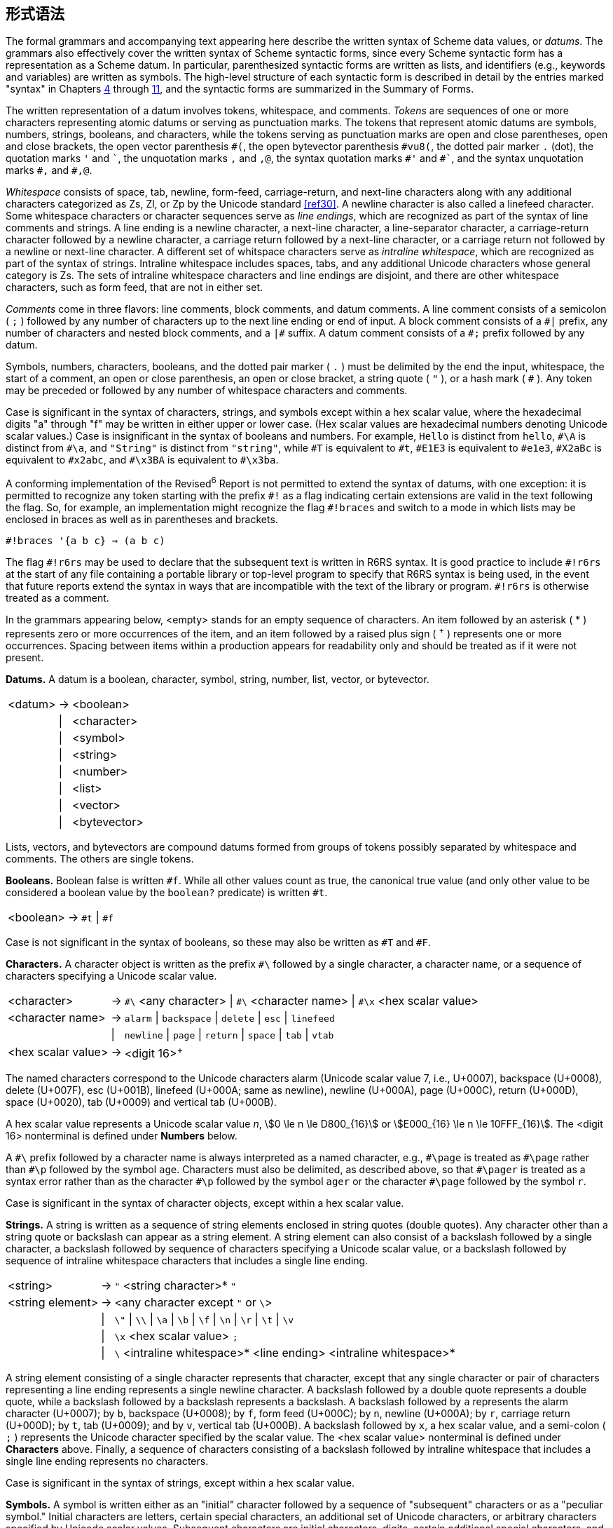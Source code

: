 [#formal_syntax]
== 形式语法

The formal grammars and accompanying text appearing here describe the written syntax of Scheme data values, or _datums_. The grammars also effectively cover the written syntax of Scheme syntactic forms, since every Scheme syntactic form has a representation as a Scheme datum. In particular, parenthesized syntactic forms are written as lists, and identifiers (e.g., keywords and variables) are written as symbols. The high-level structure of each syntactic form is described in detail by the entries marked "syntax" in Chapters <<chp_4,4>> through <<chp_11,11>>, and the syntactic forms are summarized in the Summary of Forms.

The written representation of a datum involves tokens, whitespace, and comments. _Tokens_ are sequences of one or more characters representing atomic datums or serving as punctuation marks. The tokens that represent atomic datums are symbols, numbers, strings, booleans, and characters, while the tokens serving as punctuation marks are open and close parentheses, open and close brackets, the open vector parenthesis `\#(`, the open bytevector parenthesis `#vu8(`, the dotted pair marker `.` (dot), the quotation marks `'` and `\``, the unquotation marks `,` and `,@`, the syntax quotation marks `#'` and `\#``, and the syntax unquotation marks `#,` and `#,@`.

_Whitespace_ consists of space, tab, newline, form-feed, carriage-return, and next-line characters along with any additional characters categorized as Zs, Zl, or Zp by the Unicode standard <<ref30>>. A newline character is also called a linefeed character. Some whitespace characters or character sequences serve as _line endings_, which are recognized as part of the syntax of line comments and strings. A line ending is a newline character, a next-line character, a line-separator character, a carriage-return character followed by a newline character, a carriage return followed by a next-line character, or a carriage return not followed by a newline or next-line character. A different set of whitspace characters serve as _intraline whitespace_, which are recognized as part of the syntax of strings. Intraline whitespace includes spaces, tabs, and any additional Unicode characters whose general category is Zs. The sets of intraline whitespace characters and line endings are disjoint, and there are other whitespace characters, such as form feed, that are not in either set.

_Comments_ come in three flavors: line comments, block comments, and datum comments. A line comment consists of a semicolon ( `;` ) followed by any number of characters up to the next line ending or end of input. A block comment consists of a `\#|` prefix, any number of characters and nested block comments, and a `|#` suffix. A datum comment consists of a `#;` prefix followed by any datum.

Symbols, numbers, characters, booleans, and the dotted pair marker ( `.` ) must be delimited by the end the input, whitespace, the start of a comment, an open or close parenthesis, an open or close bracket, a string quote ( `"` ), or a hash mark ( `#` ). Any token may be preceded or followed by any number of whitespace characters and comments.

Case is significant in the syntax of characters, strings, and symbols except within a hex scalar value, where the hexadecimal digits "a" through "f" may be written in either upper or lower case. (Hex scalar values are hexadecimal numbers denoting Unicode scalar values.) Case is insignificant in the syntax of booleans and numbers. For example, `Hello` is distinct from `hello`, `\#\A` is distinct from `#\a`, and `"String"` is distinct from `"string"`, while `\#T` is equivalent to `#t`, `#E1E3` is equivalent to `#e1e3`, `#X2aBc` is equivalent to `#x2abc`, and `#\x3BA` is equivalent to `#\x3ba`.

A conforming implementation of the Revised^6^ Report is not permitted to extend the syntax of datums, with one exception: it is permitted to recognize any token starting with the prefix `\#!` as a flag indicating certain extensions are valid in the text following the flag. So, for example, an implementation might recognize the flag `#!braces` and switch to a mode in which lists may be enclosed in braces as well as in parentheses and brackets.

[source,scheme,subs=""]
----
#!braces '{a b c} ⇒ (a b c)
----

The flag `\#!r6rs` may be used to declare that the subsequent text is written in R6RS syntax. It is good practice to include `#!r6rs` at the start of any file containing a portable library or top-level program to specify that R6RS syntax is being used, in the event that future reports extend the syntax in ways that are incompatible with the text of the library or program. `#!r6rs` is otherwise treated as a comment.

In the grammars appearing below, <empty> stands for an empty sequence of characters. An item followed by an asterisk ( * ) represents zero or more occurrences of the item, and an item followed by a raised plus sign ( ^+^ ) represents one or more occurrences. Spacing between items within a production appears for readability only and should be treated as if it were not present.

[#grammar:datums]
*Datums.*  A datum is a boolean, character, symbol, string, number, list, vector, or bytevector.

[%autowidth,grid=none,frame=none]
|===

|<datum> |-> |<boolean>
|        |\| |<character>
|        |\| |<symbol>
|        |\| |<string>
|        |\| |<number>
|        |\| |<list>
|        |\| |<vector>
|        |\| |<bytevector>

|===

Lists, vectors, and bytevectors are compound datums formed from groups of tokens possibly separated by whitespace and comments. The others are single tokens.

[#grammar:booleans]
*Booleans.*  Boolean false is written `#f`. While all other values count as true, the canonical true value (and only other value to be considered a boolean value by the `boolean?` predicate) is written `#t`.

[%autowidth,grid=none,frame=none]
|===

|<boolean> |-> |`#t` \| `#f`

|===

Case is not significant in the syntax of booleans, so these may also be written as `#T` and `#F`.

[#grammar:characters]
*Characters.*  A character object is written as the prefix `#\` followed by a single character, a character name, or a sequence of characters specifying a Unicode scalar value.

[%autowidth,grid=none,frame=none]
|===

|<character>        |-> |`\#\` <any character> \| `#\` <character name> \| `#\x` <hex scalar value>
|<character name>   |-> |`alarm` \| `backspace` \| `delete` \| `esc` \| `linefeed`
|                   |\| |`newline` \| `page` \| `return` \| `space` \| `tab` \| `vtab`
|<hex scalar value> |-> |<digit 16>^+^

|===

The named characters correspond to the Unicode characters alarm (Unicode scalar value 7, i.e., U+0007), backspace (U+0008), delete (U+007F), esc (U+001B), linefeed (U+000A; same as newline), newline (U+000A), page (U+000C), return (U+000D), space (U+0020), tab (U+0009) and vertical tab (U+000B).

A hex scalar value represents a Unicode scalar value _n_, stem:[0 \le n \le D800_{16}] or stem:[E000_{16} \le n \le 10FFF_{16}]. The <digit 16> nonterminal is defined under *Numbers* below.

A `\#\` prefix followed by a character name is always interpreted as a named character, e.g., `#\page` is treated as `\#\page` rather than `#\p` followed by the symbol `age`. Characters must also be delimited, as described above, so that `\#\pager` is treated as a syntax error rather than as the character `#\p` followed by the symbol `ager` or the character `#\page` followed by the symbol `r`.

Case is significant in the syntax of character objects, except within a hex scalar value.

[#grammar:strings]
*Strings.*  A string is written as a sequence of string elements enclosed in string quotes (double quotes). Any character other than a string quote or backslash can appear as a string element. A string element can also consist of a backslash followed by a single character, a backslash followed by sequence of characters specifying a Unicode scalar value, or a backslash followed by sequence of intraline whitespace characters that includes a single line ending.

[%autowidth,grid=none,frame=none]
|===

|<string>         |-> |`"` <string character>* `"`
|<string element> |-> |<any character except `"` or `\`>
|                 |\| |`\"` \| `\\` \| `\a` \| `\b` \| `\f` \| `\n` \| `\r` \| `\t` \| `\v`
|                 |\| |`\x` <hex scalar value> `;`
|                 |\| |`\` <intraline whitespace>* <line ending> <intraline whitespace>*

|===

A string element consisting of a single character represents that character, except that any single character or pair of characters representing a line ending represents a single newline character. A backslash followed by a double quote represents a double quote, while a backslash followed by a backslash represents a backslash. A backslash followed by `a` represents the alarm character (U+0007); by `b`, backspace (U+0008); by `f`, form feed (U+000C); by `n`, newline (U+000A); by `r`, carriage return (U+000D); by `t`, tab (U+0009); and by `v`, vertical tab (U+000B). A backslash followed by `x`, a hex scalar value, and a semi-colon ( `;` ) represents the Unicode character specified by the scalar value. The <hex scalar value> nonterminal is defined under *Characters* above. Finally, a sequence of characters consisting of a backslash followed by intraline whitespace that includes a single line ending represents no characters.

Case is significant in the syntax of strings, except within a hex scalar value.

[#grammar:symbols]
*Symbols.*  A symbol is written either as an "initial" character followed by a sequence of "subsequent" characters or as a "peculiar symbol." Initial characters are letters, certain special characters, an additional set of Unicode characters, or arbitrary characters specified by Unicode scalar values. Subsequent characters are initial characters, digits, certain additional special characters, and a set of additional Unicode characters. The peculiar symbols are `+`, `-`, `\...`, and any sequence of subsequent characters prefixed by `\->`.

[%autowidth,grid=none,frame=none]
|===

|<symbol>     |-> |<initial> <subsequent>*
|<initial>    |-> |<letter> \| `!` \| `$` \| `%` \| `&` \| `*` \| `/` \| `:` \| `<` \| `=` \| `>` \| `?` \| `~` \| `_` \| `^`
|             |\| |<Unicode Lu, Ll, Lt, Lm, Lo, Mn, Nl, No, Pd, Pc, Po, Sc, Sm, Sk, So, or Co>
|             |\| |`\x` <hex scalar value> `;`
|<subsequent> |-> |<initial> \| <digit 10> \| `.` \| `+` \| `-` \| `@` \| <Unicode Nd, Mc, or Me>
|<letter>     |-> |`a` \| `b` \| ... \| `z` \| `A` \| `B` \| ... \| `Z`

|===

<Unicode Lu, Ll, Lt, Lm, Lo, Mn, Nl, No, Pd, Pc, Po, Sc, Sm, Sk, So, or Co> represents any character whose Unicode scalar value is greater than 127 and whose Unicode category is one of the listed categories. <Unicode Nd, Mc, or Me> represents any character whose Unicode category is one of the listed categories. The <hex scalar value> nonterminal is defined under *Characters* above, and <digit 10> is defined under *Numbers* below.

Case is significant in symbols.

[#grammar:numbers]
*Numbers.*  Numbers can appear in one of four radices: 2, 8, 10, and 16, with 10 the default. Several of the productions below are parameterized by the radix, `_r_`, and each represents four productions, one for each of the four possible radices. Numbers that contain radix points or exponents are constrained to appear in radix 10, so <decimal `_r_`> is valid only when `_r_` is 10.

[%autowidth,grid=none,frame=none]
|===

|<number>          |-> |<num 2> \| <num 8> \| <num 10> \| <num 16>
|<num `_r_`>       |-> |<prefix `_r_`> <complex `_r_`>
|<prefix `_r_`>    |-> |<radix `_r_`> <exactness> \| <exactness> <radix `_r_`>
|<radix 2>         |-> |`#b`
|<radix 8>         |-> |`#o`
|<radix 10>        |-> |<empty> \| `#d`
|<radix 16>        |-> |`#x`
|<exactness>       |-> |<empty> \| `#i` \| `#e`
|<complex `_r_`>   |-> |<real `_r_`> \| <real `_r_`> @ <real `_r_`>
|                  |\| |<real `_r_`> `+` <imag `_r_`> \| <real `_r_`> `-` <imag `_r_`>
|                  |\| |`+` <imag `_r_`> \| `-` <imag `_r_`>
|<real `_r_`>      |-> |<sign> <ureal `_r_`> \| `+nan.0` \| `-nan.0` \| `+inf.0` \| `-inf.0`
|<imag `_r_`>      |-> |`i` \| <ureal `_r_`> `i` \| `inf.0` `i` \| `nan.0` `i`
|<ureal `_r_`>     |-> |<uinteger `_r_`> \| <uinteger `_r_`> `/` <uinteger `_r_`> \| <decimal `_r_`> <suffix>
|<uinteger `_r_`>  |-> |<digit `_r_`>^+^
|<decimal 10>      |-> |<uinteger 10> <suffix>
|                  |\| |`.` <digit 10>^+^ <suffix>
|                  |\| |<digit 10>^+^ `.` <digit 10>* <suffix>
|<suffix>          |-> |<exponent> <mantissa width>
|<exponent>        |-> |<empty> \| <exponent marker> <sign> <digit 10>^+^
|<exponent marker> |-> |`e` \| `s` \| `f` \| `d` \| `l`
|<mantissa width>  |-> |<empty> \| `\|` <digit 10>^+^
|<sign>            |-> |<empty> \| `+` \| `-`
|<digit 2>         |-> |`0` \| `1`
|<digit 8>         |-> |`0` \| `1` \| `2` \| `3` \| `4` \| `5` \| `6` \| `7`
|<digit 10>        |-> |`0` \| `1` \| `2` \| `3` \| `4` \| `5` \| `6` \| `7` \| `8` \| `9`
|<digit 16>        |-> |<digit 10> \| `a` \| `b` \| `c` \| `d` \| `e` \| `f`

|===

A number written as above is inexact if it is prefixed by `#i` or if it is not prefixed by `#e` and contains a decimal point, nonempty exponent, or nonempty mantissa width. Otherwise, it is exact.

Case is not significant in the syntax of numbers.

[#grammar:lists]
*Lists.*  Lists are compound datums formed from groups of tokens and possibly involving other datums, including other lists. Lists are written as a sequence of datums within parentheses or brackets; as a nonempty sequence of datums, dotted-pair marker ( . ), and single datum enclosed within parentheses or brackets; or as an abbreviation.

[%autowidth,grid=none,frame=none]
|===

|<list>         |-> |``(``<datum>*``)`` \| ``[``<datum>*``]``
|               |\| |``(``<datum>^\+^ `.` <datum>``)`` \| ``[``<datum>^+^ `.` <datum>``]``
|               |\| |<abbreviation>
|<abbreviation> |-> |`'` <datum> \| ``` <datum> \| `,` <datum> \| `,@` <datum>
|               |\| |`\#'` <datum> \| `#`` <datum> \| `\#,` <datum> \| `#,@` <datum>

|===

If no dotted-pair marker appears in a list enclosed in parentheses or brackets, it is a proper list, and the datums are the elements of the list, in the order given. If a dotted-pair marker appears, the initial elements of the list are those before the marker, and the datum that follows the marker is the tail of the list. The dotted-pair marker is typically used only when the datum that follows the marker is not itself a list. While any proper list may be written without a dotted-pair marker, a proper list can be written in dotted-pair notation by placing a list after the dotted-pair marker.

The abbreviations are equivalent to the corresponding two-element lists shown below. Once an abbreviation has been read, the result is indistinguishable from its nonabbreviated form.

[source,scheme,subs=""]
----
'&lt;datum&gt; ⇒ (quote &lt;datum&gt;)
`&lt;datum&gt; ⇒ (quasiquote &lt;datum&gt;)
,&lt;datum&gt; ⇒ (unquote &lt;datum&gt;)
,@&lt;datum&gt; ⇒ (unquote-splicing &lt;datum&gt;)
#'&lt;datum&gt; ⇒ (syntax &lt;datum&gt;)
#`&lt;datum&gt; ⇒ (quasisyntax &lt;datum&gt;)
#,&lt;datum&gt; ⇒ (unsyntax &lt;datum&gt;)
#,@&lt;datum&gt; ⇒ (unsyntax-splicing &lt;datum&gt;)
----

[#grammar:vectors]
*Vectors.*  Vectors are compound datums formed from groups of tokens and possibly involving other datums, including other vectors. A vector is written as an open vector parenthesis followed by a sequence of datums and a close parenthesis.

[%autowidth,grid=none,frame=none]
|===

|<vector> |-> |``#(``<datum>*``)``

|===

[#grammar:bytevectors]
*Bytevectors.*  Bytevectors are compound datums formed from groups of tokens, but the syntax does not permit them to contain arbitrary nested datums. A bytevector is written as an open bytevector parenthesis followed by a sequence of octets (unsigned 8-bit exact integers) and a close parenthesis.

[%autowidth,grid=none,frame=none]
|===

|<bytevector> |-> |``#vu8(``<octet>*``)``
|<octet>      |-> |<any <number> representing an exact integer `_n_`, stem:[0 ≤ n ≤ 255]>

|===
